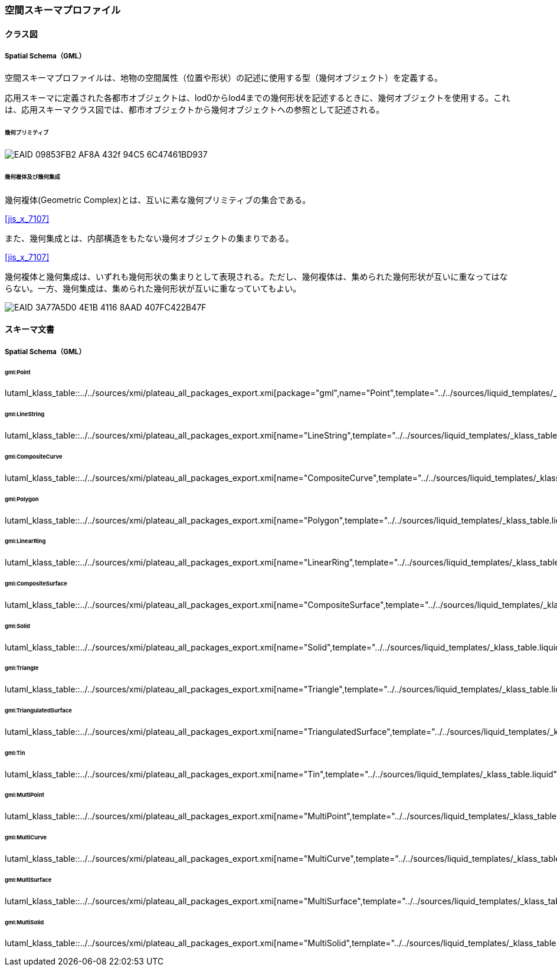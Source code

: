 [[toc4_28]]
=== 空間スキーマプロファイル

[[toc4_28_01]]
==== クラス図

[[toc4_28_01_01]]
===== Spatial Schema（GML）

空間スキーマプロファイルは、地物の空間属性（位置や形状）の記述に使用する型（幾何オブジェクト）を定義する。

応用スキーマに定義された各都市オブジェクトは、lod0からlod4までの幾何形状を記述するときに、幾何オブジェクトを使用する。これは、応用スキーマクラス図では、都市オブジェクトから幾何オブジェクトへの参照として記述される。

====== 幾何プリミティブ

image::images/EAID_09853FB2_AF8A_432f_94C5_6C47461BD937.png[]

// image::images/427.svg[]

====== 幾何複体及び幾何集成

幾何複体(Geometric Complex)とは、互いに素な幾何プリミティブの集合である。 +
[.source]
<<jis_x_7107>>

また、幾何集成とは、内部構造をもたない幾何オブジェクトの集まりである。 +
[.source]
<<jis_x_7107>>

幾何複体と幾何集成は、いずれも幾何形状の集まりとして表現される。ただし、幾何複体は、集められた幾何形状が互いに重なってはならない。一方、幾何集成は、集められた幾何形状が互いに重なっていてもよい。

image::images/EAID_3A77A5D0_4E1B_4116_8AAD_407FC422B47F.png[]

// image::images/428.svg[]


[[toc4_28_02]]
==== スキーマ文書

[[toc4_28_02_01]]
===== Spatial Schema（GML）

====== gml:Point

lutaml_klass_table::../../sources/xmi/plateau_all_packages_export.xmi[package="gml",name="Point",template="../../sources/liquid_templates/_klass_table.liquid"]

====== gml:LineString

lutaml_klass_table::../../sources/xmi/plateau_all_packages_export.xmi[name="LineString",template="../../sources/liquid_templates/_klass_table.liquid"]

====== gml:CompositeCurve

lutaml_klass_table::../../sources/xmi/plateau_all_packages_export.xmi[name="CompositeCurve",template="../../sources/liquid_templates/_klass_table.liquid"]

====== gml:Polygon

lutaml_klass_table::../../sources/xmi/plateau_all_packages_export.xmi[name="Polygon",template="../../sources/liquid_templates/_klass_table.liquid"]

====== gml:LinearRing

lutaml_klass_table::../../sources/xmi/plateau_all_packages_export.xmi[name="LinearRing",template="../../sources/liquid_templates/_klass_table.liquid"]

====== gml:CompositeSurface

lutaml_klass_table::../../sources/xmi/plateau_all_packages_export.xmi[name="CompositeSurface",template="../../sources/liquid_templates/_klass_table.liquid"]

====== gml:Solid

lutaml_klass_table::../../sources/xmi/plateau_all_packages_export.xmi[name="Solid",template="../../sources/liquid_templates/_klass_table.liquid"]

====== gml:Triangle

lutaml_klass_table::../../sources/xmi/plateau_all_packages_export.xmi[name="Triangle",template="../../sources/liquid_templates/_klass_table.liquid"]

====== gml:TriangulatedSurface

lutaml_klass_table::../../sources/xmi/plateau_all_packages_export.xmi[name="TriangulatedSurface",template="../../sources/liquid_templates/_klass_table.liquid"]

====== gml:Tin

lutaml_klass_table::../../sources/xmi/plateau_all_packages_export.xmi[name="Tin",template="../../sources/liquid_templates/_klass_table.liquid"]

====== gml:MultiPoint

lutaml_klass_table::../../sources/xmi/plateau_all_packages_export.xmi[name="MultiPoint",template="../../sources/liquid_templates/_klass_table.liquid"]

====== gml:MultiCurve

lutaml_klass_table::../../sources/xmi/plateau_all_packages_export.xmi[name="MultiCurve",template="../../sources/liquid_templates/_klass_table.liquid"]

====== gml:MultiSurface

lutaml_klass_table::../../sources/xmi/plateau_all_packages_export.xmi[name="MultiSurface",template="../../sources/liquid_templates/_klass_table.liquid"]

====== gml:MultiSolid

lutaml_klass_table::../../sources/xmi/plateau_all_packages_export.xmi[name="MultiSolid",template="../../sources/liquid_templates/_klass_table.liquid"]

